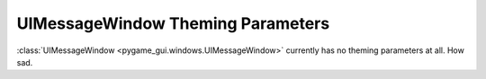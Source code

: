 .. _theme-message-window:

UIMessageWindow Theming Parameters
=======================================

:class:`UIMessageWindow <pygame_gui.windows.UIMessageWindow>` currently has no theming parameters at all.
How sad.
